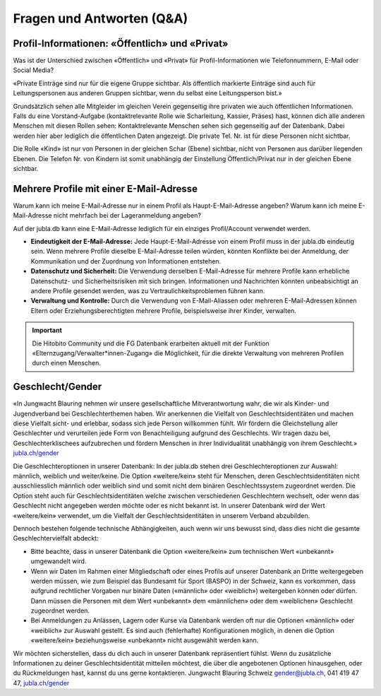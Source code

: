 Fragen und Antworten (Q&A)
==========================


Profil-Informationen: «Öffentlich» und «Privat»
-----------------

Was ist der Unterschied zwischen «Öffentlich» und «Privat» für Profil-Informationen wie Telefonnummern, E-Mail oder Social Media?

«Private Einträge sind nur für die eigene Gruppe sichtbar. Als öffentlich markierte Einträge sind auch für Leitungspersonen aus anderen Gruppen sichtbar, wenn du selbst eine Leitungsperson bist.»

Grundsätzlich sehen alle Mitgleider im gleichen Verein gegenseitig ihre privaten wie auch öffentlichen Informationen. Falls du eine Vorstand-Aufgabe (kontaktrelevante Rolle wie Scharleitung, Kassier, Präses) hast, können dich alle anderen Menschen mit diesen Rollen sehen: Kontaktrelevante Menschen sehen sich gegenseitig auf der Datenbank. Dabei werden hier aber lediglich die öffentlichen Daten angezeigt. Die private Tel. Nr. ist für diese Personen nicht sichtbar. 

Die Rolle «Kind» ist nur von Personen in der gleichen Schar (Ebene) sichtbar, nicht von Personen aus darüber liegenden Ebenen. Die Telefon Nr. von Kindern ist somit unabhängig der Einstellung Öffentlich/Privat nur in der gleichen Ebene sichtbar.


Mehrere Profile mit einer E-Mail-Adresse
-----------------

Warum kann ich meine E-Mail-Adresse nur in einem Profil als Haupt-E-Mail-Adresse angeben?
Warum kann ich meine E-Mail-Adresse nicht mehrfach bei der Lageranmeldung angeben?


Auf der jubla.db kann eine E-Mail-Adresse lediglich für ein einziges Profil/Account verwendet werden. 

*	**Eindeutigkeit der E-Mail-Adresse:** Jede Haupt-E-Mail-Adresse von einem Profil muss in der jubla.db eindeutig sein. Wenn mehrere Profile dieselbe E-Mail-Adresse teilen würden, könnten Konflikte bei der Anmeldung, der Kommunikation und der Zuordnung von Informationen entstehen.
*	**Datenschutz und Sicherheit:** Die Verwendung derselben E-Mail-Adresse für mehrere Profile kann erhebliche Datenschutz- und Sicherheitsrisiken mit sich bringen. Informationen und Nachrichten könnten unbeabsichtigt an andere Profile gesendet werden, was zu Vertraulichkeitsproblemen führen kann.
*	**Verwaltung und Kontrolle:** Durch die Verwendung von E-Mail-Aliassen oder mehreren E-Mail-Adressen können Eltern oder Erziehungsberechtigten mehrere Profile, beispielsweise ihrer Kinder, verwalten. 

.. important:: Die Hitobito Community und die FG Datenbank erarbeiten aktuell mit der Funktion «Elternzugang/Verwalter*innen-Zugang» die Möglichkeit, für die direkte Verwaltung von mehreren Profilen durch einen Menschen.


Geschlecht/Gender
-----------------

«In Jungwacht Blauring nehmen wir unsere gesellschaftliche Mitverantwortung wahr, die wir als Kinder- und Jugendverband bei Geschlechterthemen haben. Wir anerkennen die Vielfalt von Geschlechtsidentitäten und machen diese Vielfalt sicht- und erlebbar, sodass sich jede Person willkommen fühlt. Wir fördern die Gleichstellung aller Geschlechter und verurteilen jede Form von Benachteiligung aufgrund des Geschlechts. Wir tragen dazu bei, Geschlechterklischees aufzubrechen und fördern Menschen in ihrer Individualität unabhängig von ihrem Geschlecht.» `jubla.ch/gender <https://jubla.atlassian.net/l/cp/ude1kggv>`_


Die Geschlechteroptionen in unserer Datenbank: 
In der jubla.db stehen drei Geschlechteroptionen zur Auswahl: männlich, weiblich und weiter/keine.
Die Option «weitere/kein» steht für Menschen, deren Geschlechtsidentitäten nicht ausschliesslich männlich oder weiblich sind und somit nicht dem binären Geschlechtssystem zugeordnet werden. Die Option steht auch für Geschlechtsidentitäten welche zwischen verschiedenen Geschlechtern wechselt, oder wenn das Geschlecht nicht angegeben werden möchte oder es nicht bekannt ist. In unserer Datenbank wird der Wert «weitere/kein» verwendet, um die Vielfalt der Geschlechtsidentitäten in unserem Verband abzubilden. 

Dennoch bestehen folgende technische Abhängigkeiten, auch wenn wir uns bewusst sind, dass dies nicht die gesamte Geschlechtervielfalt abdeckt:

*	Bitte beachte, dass in unserer Datenbank die Option «weitere/kein» zum technischen Wert «unbekannt» umgewandelt wird. 
*	Wenn wir Daten im Rahmen einer Mitgliedschaft oder eines Profils auf unserer Datenbank an Dritte weitergegeben werden müssen, wie zum Beispiel das Bundesamt für Sport (BASPO) in der Schweiz, kann es vorkommen, dass aufgrund rechtlicher Vorgaben nur binäre Daten («männlich» oder «weiblich») weitergeben können oder dürfen. Dann müssen die Personen mit dem Wert «unbekannt» dem «männlichen» oder dem «weiblichen» Geschlecht zugeordnet werden. 
*	Bei Anmeldungen zu Anlässen, Lagern oder Kurse via Datenbank werden oft nur die Optionen «männlich» oder «weiblich» zur Auswahl gestellt. Es sind auch (fehlerhafte) Konfigurationen möglich, in denen die Option «weitere/kein» beziehungsweise «unbekannt» nicht ausgewählt werden kann. 

Wir möchten sicherstellen, dass du dich auch in unserer Datenbank repräsentiert fühlst. Wenn du zusätzliche Informationen zu deiner Geschlechtsidentität mitteilen möchtest, die über die angebotenen Optionen hinausgehen, oder du Rückmeldungen hast, kannst du uns gerne kontaktieren.
Jungwacht Blauring Schweiz gender@jubla.ch, 041 419 47 47, `jubla.ch/gender <https://jubla.atlassian.net/l/cp/ude1kggv>`_


